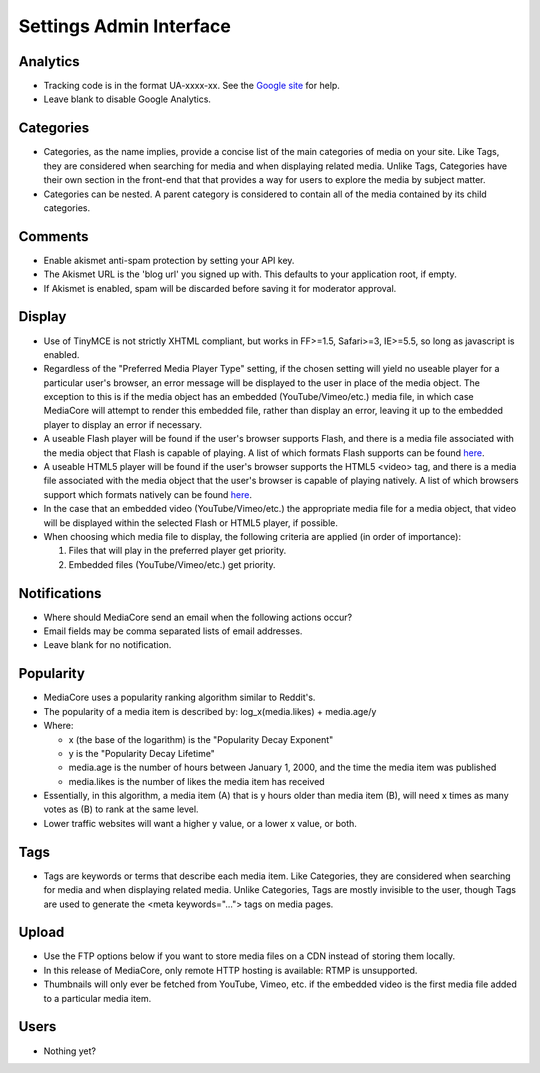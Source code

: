 .. _user_admin_settings:

========================
Settings Admin Interface
========================

Analytics
---------
* Tracking code is in the format UA-xxxx-xx. See the `Google site <http://www.google.com/support/googleanalytics/bin/answer.py?answer=55603>`_ for help.
* Leave blank to disable Google Analytics.

Categories
----------
* Categories, as the name implies, provide a concise list of the main categories of media on your site. Like Tags, they are considered when searching for media and when displaying related media. Unlike Tags, Categories have their own section in the front-end that that provides a way for users to explore the media by subject matter.
* Categories can be nested. A parent category is considered to contain all of the media contained by its child categories.


Comments
--------
* Enable akismet anti-spam protection by setting your API key.
* The Akismet URL is the 'blog url' you signed up with. This defaults to your application root, if empty.
* If Akismet is enabled, spam will be discarded before saving it for moderator approval.



Display
-------
* Use of TinyMCE is not strictly XHTML compliant, but works in FF>=1.5, Safari>=3, IE>=5.5, so long as javascript is enabled.
* Regardless of the "Preferred Media Player Type" setting, if the chosen setting will yield no useable player for a particular user's browser, an error message will be displayed to the user in place of the media object. The exception to this is if the media object has an embedded (YouTube/Vimeo/etc.) media file, in which case MediaCore will attempt to render this embedded file, rather than display an error, leaving it up to the embedded player to display an error if necessary.
* A useable Flash player will be found if the user's browser supports Flash, and there is a media file associated with the media object that Flash is capable of playing. A list of which formats Flash supports can be found `here <http://kb2.adobe.com/cps/402/kb402866.html>`_.
* A useable HTML5 player will be found if the user's browser supports the HTML5 <video> tag, and there is a media file associated with the media object that the user's browser is capable of playing natively. A list of which browsers support which formats natively can be found `here <http://diveintohtml5.com/video.html#what-works>`_.
* In the case that an embedded video (YouTube/Vimeo/etc.) the appropriate media file for a media object, that video will be displayed within the selected Flash or HTML5 player, if possible.
* When choosing which media file to display, the following criteria are applied (in order of importance):

  1. Files that will play in the preferred player get priority.
  2. Embedded files (YouTube/Vimeo/etc.) get priority.


Notifications
-------------
* Where should MediaCore send an email when the following actions occur?
* Email fields may be comma separated lists of email addresses.
* Leave blank for no notification.


Popularity
----------
* MediaCore uses a popularity ranking algorithm similar to Reddit's.
* The popularity of a media item is described by: log_x(media.likes) + media.age/y
* Where:

  * x (the base of the logarithm) is the "Popularity Decay Exponent"
  * y is the "Popularity Decay Lifetime"
  * media.age is the number of hours between January 1, 2000, and the time the media item was published
  * media.likes is the number of likes the media item has received

* Essentially, in this algorithm, a media item (A) that is y hours older than media item (B), will need x times as many votes as (B) to rank at the same level.
* Lower traffic websites will want a higher y value, or a lower x value, or both.

Tags
----
* Tags are keywords or terms that describe each media item. Like Categories, they are considered when searching for media and when displaying related media. Unlike Categories, Tags are mostly invisible to the user, though Tags are used to generate the <meta keywords="..."> tags on media pages.

Upload
------
* Use the FTP options below if you want to store media files on a CDN instead of storing them locally.
* In this release of MediaCore, only remote HTTP hosting is available: RTMP is unsupported.
* Thumbnails will only ever be fetched from YouTube, Vimeo, etc. if the embedded video is the first media file added to a particular media item.

Users
-----
* Nothing yet?
